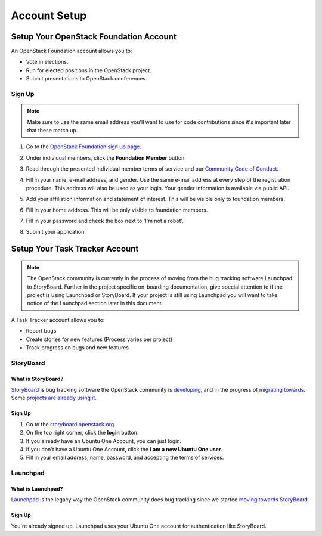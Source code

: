 #############
Account Setup
#############

.. _foundation account:

Setup Your OpenStack Foundation Account
=======================================

An OpenStack Foundation account allows you to:

* Vote in elections.
* Run for elected positions in the OpenStack project.
* Submit presentations to OpenStack conferences.

Sign Up
-------
.. note::

   Make sure to use the same email address you'll want to use for code
   contributions since it's important later that these match up.

#. Go to the `OpenStack Foundation sign up page
   <https://www.openstack.org/join>`_.
#. Under individual members, click the **Foundation Member** button.

   .. image:: /_assets/account-setup/2.png
     :scale: 80%

#. Read through the presented individual member terms of service and our
   `Community Code of Conduct
   <https://www.openstack.org/legal/community-code-of-conduct/>`_.
#. Fill in your name, e-mail address, and gender. Use the same e-mail address
   at every step of the registration procedure. This address will also be used
   as your login. Your gender information is available via public API.
#. Add your affiliation information and statement of interest. This will be
   visible only to foundation members.
#. Fill in your home address. This will be only visible to foundation members.
#. Fill in your password and check the box next to 'I'm not a robot'.
#. Submit your application.


Setup Your Task Tracker Account
===============================

.. note::
   The OpenStack community is currently in the process of moving from the bug
   tracking software Launchpad to StoryBoard. Further in the project specific
   on-boarding documentation, give special attention to if the project is
   using Launchpad or StoryBoard. If your project is still using Launchpad
   you will want to take notice of the Launchpad section later in this
   document.

A Task Tracker account allows you to:

* Report bugs
* Create stories for new features (Process varies per project)
* Track progress on bugs and new features


StoryBoard
----------

What is StoryBoard?
^^^^^^^^^^^^^^^^^^^
`StoryBoard <https://storyboard.openstack.org>`_ is  bug tracking software the
OpenStack community is `developing
<https://wiki.openstack.org/wiki/StoryBoard>`_, and in the progress of
`migrating towards
<http://superuser.openstack.org/articles/openstack-gerrit-storyboard-integration/>`_.
Some `projects are already using it
<https://storyboard.openstack.org/#!/project/list>`_.

Sign Up
^^^^^^^
#. Go to the `storyboard.openstack.org <https://storyboard.openstack.org>`_.
#. On the top right corner, click the **login** button.
#. If you already have an Ubuntu One Account, you can just login.
#. If you don't have a Ubuntu One Account, click the **I am a new Ubuntu One
   user**.
#. Fill in your email address, name, password, and accepting the terms of
   services.

.. image:: /_assets/account-setup/1.png


Launchpad
---------

What is Launchpad?
^^^^^^^^^^^^^^^^^^
`Launchpad <https://launchpad.net/openstack>`_ is the legacy way the OpenStack
community does bug tracking since we started `moving towards StoryBoard
<http://superuser.openstack.org/articles/openstack-gerrit-storyboard-integration>`_.

Sign Up
^^^^^^^
You're already signed up. Launchpad uses your Ubuntu One account for
authentication like StoryBoard.
